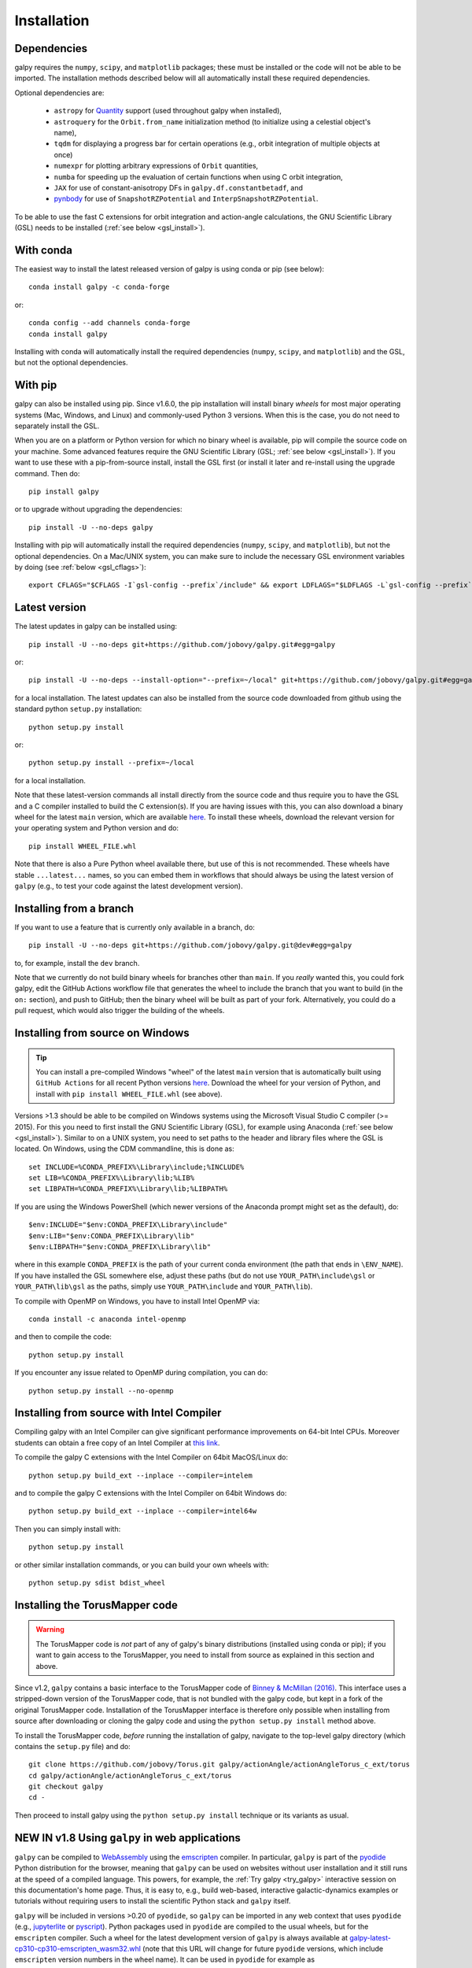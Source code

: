 .. _installation:

Installation
==============

Dependencies
------------

galpy requires the ``numpy``, ``scipy``, and ``matplotlib`` packages;
these must be installed or the code will not be able to be imported.
The installation methods described below will all automatically install
these required dependencies.

Optional dependencies are:

  * ``astropy`` for `Quantity <http://docs.astropy.org/en/stable/api/astropy.units.Quantity.html>`__ support (used throughout galpy when installed),
  * ``astroquery`` for the ``Orbit.from_name`` initialization method (to initialize using a celestial object's name),
  * ``tqdm`` for displaying a progress bar for certain operations (e.g., orbit integration of multiple objects at once)
  * ``numexpr`` for plotting arbitrary expressions of ``Orbit`` quantities,
  * ``numba`` for speeding up the evaluation of certain functions when using C orbit integration,
  * ``JAX`` for use of constant-anisotropy DFs in ``galpy.df.constantbetadf``, and
  * `pynbody <https://github.com/pynbody/pynbody>`__ for use of ``SnapshotRZPotential`` and ``InterpSnapshotRZPotential``.

To be able to use the fast C extensions for orbit integration and
action-angle calculations, the GNU Scientific Library (GSL) needs to
be installed (:ref:`see below <gsl_install>`).

With conda
----------

The easiest way to install the latest released version of galpy is using conda or pip (see below)::

    conda install galpy -c conda-forge

or::

	conda config --add channels conda-forge
	conda install galpy

Installing with conda will automatically install the required
dependencies (``numpy``, ``scipy``, and ``matplotlib``) and the GSL,
but not the optional dependencies.

With pip
--------

galpy can also be installed using pip. Since v1.6.0, the pip
installation will install binary *wheels* for most major operating
systems (Mac, Windows, and Linux) and commonly-used Python 3
versions. When this is the case, you do not need to separately install
the GSL.

When you are on a platform or Python version for which no binary wheel
is available, pip will compile the source code on your machine. Some
advanced features require the GNU Scientific Library (GSL; :ref:`see
below <gsl_install>`). If you want to use these with a pip-from-source
install, install the GSL first (or install it later and re-install
using the upgrade command. Then do::

      pip install galpy

or to upgrade without upgrading the dependencies::

      pip install -U --no-deps galpy

Installing with pip will automatically install the required
dependencies (``numpy``, ``scipy``, and ``matplotlib``), but not the
optional dependencies. On a Mac/UNIX system, you can make sure to include
the necessary GSL environment variables by doing (see :ref:`below <gsl_cflags>`)::

  export CFLAGS="$CFLAGS -I`gsl-config --prefix`/include" && export LDFLAGS="$LDFLAGS -L`gsl-config --prefix`/lib" && pip install galpy

Latest version
--------------

The latest updates in galpy can be installed using::

    pip install -U --no-deps git+https://github.com/jobovy/galpy.git#egg=galpy

or::

    pip install -U --no-deps --install-option="--prefix=~/local" git+https://github.com/jobovy/galpy.git#egg=galpy

for a local installation. The latest updates can also be installed from the source code downloaded from github using the standard python ``setup.py`` installation::

      python setup.py install

or::

	python setup.py install --prefix=~/local

for a local installation.

Note that these latest-version commands all install directly from the
source code and thus require you to have the GSL and a C compiler
installed to build the C extension(s). If you are having issues with
this, you can also download a binary wheel for the latest ``main``
version, which are available `here <http://www.galpy.org.s3-website.us-east-2.amazonaws.com/list.html>`__.
To install these wheels, download the relevant version for your operating
system and Python version and do::

    pip install WHEEL_FILE.whl

Note that there is also a Pure Python wheel available there, but use of this is not recommended.
These wheels have stable ``...latest...`` names, so you can embed them in workflows that should always
be using the latest version of ``galpy`` (e.g., to test your code against the latest development version).

Installing from a branch
------------------------

If you want to use a feature that is currently only available in a branch, do::

   pip install -U --no-deps git+https://github.com/jobovy/galpy.git@dev#egg=galpy

to, for example, install the ``dev`` branch.

Note that we currently do not build binary wheels for branches other
than ``main``. If you *really* wanted this, you could fork galpy,
edit the GitHub Actions workflow file that generates the wheel to
include the branch that you want to build (in the ``on:`` section),
and push to GitHub; then the binary wheel will be built as part of
your fork. Alternatively, you could do a pull request, which would also
trigger the building of the wheels.

.. _install_win:

Installing from source on Windows
---------------------------------

.. TIP::
   You can install a pre-compiled Windows "wheel" of the latest ``main`` version that is
   automatically built using ``GitHub Actions`` for all recent Python versions
   `here <http://www.galpy.org.s3-website.us-east-2.amazonaws.com/list.html>`__.
   Download the wheel for your version of Python, and install with ``pip install WHEEL_FILE.whl``
   (see above).

Versions >1.3 should be able to be compiled on Windows systems using the Microsoft Visual Studio C compiler (>= 2015). For this you need to first install the GNU Scientific Library (GSL), for example using Anaconda (:ref:`see below <gsl_install>`). Similar to on a UNIX system, you need to set paths to the header and library files where the GSL is located. On Windows, using the CDM commandline, this is done as::

    set INCLUDE=%CONDA_PREFIX%\Library\include;%INCLUDE%
    set LIB=%CONDA_PREFIX%\Library\lib;%LIB%
    set LIBPATH=%CONDA_PREFIX%\Library\lib;%LIBPATH%

If you are using the Windows PowerShell (which newer versions of the
Anaconda prompt might set as the default), do::

    $env:INCLUDE="$env:CONDA_PREFIX\Library\include"
    $env:LIB="$env:CONDA_PREFIX\Library\lib"
    $env:LIBPATH="$env:CONDA_PREFIX\Library\lib"

where in this example ``CONDA_PREFIX`` is the path of your current conda environment (the path that ends in ``\ENV_NAME``). If you have installed the GSL somewhere else, adjust these paths (but do not use ``YOUR_PATH\include\gsl`` or ``YOUR_PATH\lib\gsl`` as the paths, simply use ``YOUR_PATH\include`` and ``YOUR_PATH\lib``).

To compile with OpenMP on Windows, you have to install Intel OpenMP via::

    conda install -c anaconda intel-openmp

and then to compile the code::

   python setup.py install

If you encounter any issue related to OpenMP during compilation, you can do::

    python setup.py install --no-openmp

Installing from source with Intel Compiler
-------------------------------------------

Compiling galpy with an Intel Compiler can give significant
performance improvements on 64-bit Intel CPUs. Moreover students can
obtain a free copy of an Intel Compiler at `this link
<https://software.intel.com/en-us/qualify-for-free-software/student>`__.

To compile the galpy C extensions with the Intel Compiler on 64bit
MacOS/Linux do::

    python setup.py build_ext --inplace --compiler=intelem

and to compile the galpy C extensions with the Intel Compiler on 64bit
Windows do::

    python setup.py build_ext --inplace --compiler=intel64w

Then you can simply install with::

     python setup.py install

or other similar installation commands, or you can build your own
wheels with::

    python setup.py sdist bdist_wheel

.. _install_tm:

Installing the TorusMapper code
--------------------------------

.. WARNING::
   The TorusMapper code is *not* part of any of galpy's binary distributions (installed using conda or pip); if you want to gain access to the TorusMapper, you need to install from source as explained in this section and above.

Since v1.2, ``galpy`` contains a basic interface to the TorusMapper
code of `Binney & McMillan (2016)
<http://adsabs.harvard.edu/abs/2016MNRAS.456.1982B>`__. This interface
uses a stripped-down version of the TorusMapper code, that is not
bundled with the galpy code, but kept in a fork of the original
TorusMapper code. Installation of the TorusMapper interface is
therefore only possible when installing from source after downloading
or cloning the galpy code and using the ``python setup.py install``
method above.

To install the TorusMapper code, *before* running the installation of
galpy, navigate to the top-level galpy directory (which contains the
``setup.py`` file) and do::

	     git clone https://github.com/jobovy/Torus.git galpy/actionAngle/actionAngleTorus_c_ext/torus
	     cd galpy/actionAngle/actionAngleTorus_c_ext/torus
	     git checkout galpy
	     cd -

Then proceed to install galpy using the ``python setup.py install``
technique or its variants as usual.

.. _install_pyodide:

**NEW IN v1.8** Using ``galpy`` in web applications
----------------------------------------------------

``galpy`` can be compiled to `WebAssembly <https://webassembly.org/>`__ using the `emscripten <https://emscripten.org/>`__ compiler. In particular, ``galpy`` is part of the `pyodide <https://pyodide.org/en/stable/>`__ Python distribution for the browser, meaning that ``galpy`` can be used on websites without user installation and it still runs at the speed of a compiled language. This powers, for example, the :ref:`Try galpy <try_galpy>` interactive session on this documentation's home page. Thus, it is easy to, e.g., build web-based, interactive galactic-dynamics examples or tutorials without requiring users to install the scientific Python stack and ``galpy`` itself.

``galpy`` will be included in versions >0.20 of ``pyodide``, so ``galpy`` can be imported in any web context that uses ``pyodide`` (e.g., `jupyterlite <https://jupyterlite.readthedocs.io/en/latest/>`__ or `pyscript <https://pyscript.net/>`__). Python packages used in ``pyodide`` are compiled to the usual wheels, but for the ``emscripten`` compiler. Such a wheel for the latest development version of ``galpy`` is always available at `galpy-latest-cp310-cp310-emscripten_wasm32.whl <https://www.galpy.org/wheelhouse/galpy-latest-cp310-cp310-emscripten_wasm32.whl>`__ (note that this URL will change for future ``pyodide`` versions, which include ``emscripten`` version numbers in the wheel name). It can be used in ``pyodide`` for example as

>>> import pyodide_js
>>> await pyodide_js.loadPackage(['numpy','scipy','matplotlib','astropy',
        'future','setuptools',
        'https://www.galpy.org/wheelhouse/galpy-latest-cp310-cp310-emscripten_wasm32.whl'])

after which you can ``import galpy`` and do (almost) everything you can in the Python version of ``galpy`` (everything except for querying Simbad using ``Orbit.from_name`` and except for ``Orbit.animate``). Note that depending on your context, you might have to just ``import pyodide`` to get the ``loadPackage`` function.

Installation FAQ
-----------------

What is the required ``numpy`` version?
++++++++++++++++++++++++++++++++++++++++

``galpy`` should mostly work for any relatively recent version of
``numpy``, but some advanced features, including calculating the
normalization of certain distribution functions using Gauss-Legendre
integration require ``numpy`` version 1.7.0 or higher.

I get warnings like "galpyWarning: libgalpy C extension module not loaded, because libgalpy.so image was not found"
++++++++++++++++++++++++++++++++++++++++++++++++++++++++++++++++++++++++++++++++++++++++++++++++++++++++++++++++++++++++++++++++++++++++++++

This typically means that the GNU Scientific Library (`GSL
<http://www.gnu.org/software/gsl/>`_) was unavailable during galpy's
installation, causing the C extensions not to be compiled. Most of the
galpy code will still run, but slower because it will run in pure
Python. The code requires GSL versions >= 1.14. If you believe that
the correct GSL version is installed for galpy, check that the library
can be found during installation (see :ref:`below <gsl_cflags>`).

I get the warning "galpyWarning: libgalpy_actionAngleTorus C extension module not loaded, because libgalpy_actionAngleTorus.so image was not found"
++++++++++++++++++++++++++++++++++++++++++++++++++++++++++++++++++++++++++++++++++++++++++++++++++++++++++++++++++++++++++++++++++++++++++++++++++++++++++

This is typically because the TorusMapper code was not compiled,
because it was unavailable during installation. This code is only
necessary if you want to use
``galpy.actionAngle.actionAngleTorus``. See :ref:`above <install_tm>`
for instructions on how to install the TorusMapper code. Note that in
recent versions of galpy, you should *not* be getting this warning,
unless you set ``verbose=True`` in the :ref:`configuration file
<configfile>`.

.. _gsl_install:

How do I install the GSL?
++++++++++++++++++++++++++

Certain advanced features require the GNU Scientific Library (`GSL
<http://www.gnu.org/software/gsl/>`_), with action calculations
requiring version 1.14 or higher. The easiest way to install this is using its Anaconda build::

	  conda install -c conda-forge gsl

If you do not want to go that route, on a Mac, the next easiest way to install
the GSL is using `Homebrew <http://brew.sh/>`_ as::

		brew install gsl --universal

You should be able to check your version using (on Mac/Linux)::

   gsl-config --version

On Linux distributions with ``apt-get``, the GSL can be installed using::

   apt-get install libgsl0-dev

or on distros with ``yum``, do::

   yum install gsl-devel

.. _gsl_cflags:

The ``galpy`` installation fails because of C compilation errors
+++++++++++++++++++++++++++++++++++++++++++++++++++++++++++++++++

``galpy``'s installation can fail due to compilation errors, which look like::

	    error: command 'gcc' failed with exit status 1

or::

	error: command 'clang' failed with exit status 1

or::

	error: command 'cc' failed with exit status 1

This is typically because the compiler cannot locate the GSL header
files or the GSL library. You can tell the installation about where
you've installed the GSL library by defining (for example, when the
GSL was installed under ``/usr``; the ``LD_LIBRARY_PATH`` part of this
may or may not be necessary depending on your system)::

       export CFLAGS=-I/usr/include
       export LDFLAGS=-L/usr/lib
       export LD_LIBRARY_PATH=/usr/lib

or::

	setenv CFLAGS -I/usr/include
	setenv LDFLAGS -L/usr/lib
	setenv LD_LIBRARY_PATH /usr/lib

depending on your shell type (change the actual path to the include
and lib directories that have the gsl directory). If you already have
``CFLAGS``, ``LDFLAGS``, and ``LD_LIBRARY_PATH`` defined you just have
to add the ``'-I/usr/include'``, ``'-L/usr/lib'``, and ``'/usr/lib'`` to
them.

If you are on a Mac or UNIX system (e.g., Linux), you can find the correct ``CFLAGS`` and ``LDFLAGS``/``LD_LIBRARY_path`` entries by doing::

   gsl-config --cflags
   gsl-config --prefix

where you should add ``/lib`` to the output of the latter. In a bash shell, you could also simply do::

   export CFLAGS="$CFLAGS -I`gsl-config --prefix`/include" && export LDFLAGS="$LDFLAGS -L`gsl-config --prefix`/lib" && pip install galpy

or::

   export CFLAGS="$CFLAGS -I`gsl-config --prefix`/include" && export LDFLAGS="$LDFLAGS -L`gsl-config --prefix`/lib" && python setup.py install

depending on whether you are installing using ``pip`` or from source.

I have defined ``CFLAGS``, ``LDFLAGS``, and ``LD_LIBRARY_PATH``, but the compiler does not seem to include these and still returns with errors
+++++++++++++++++++++++++++++++++++++++++++++++++++++++++++++++++++++++++++++++++++++++++++++++++++++++++++++++++++++++++++++++++++++++++++++++

This typically happens if you install using ``sudo``, but have defined the ``CFLAGS`` etc. environment variables without using sudo. Try using ``sudo -E`` instead, which propagates your own environment variables to the ``sudo`` user.

I'm having issues with OpenMP
+++++++++++++++++++++++++++++++

galpy uses `OpenMP <http://www.openmp.org/>`_ to parallelize various
of the computations done in C. galpy can be installed without OpenMP
by specifying the option ``--no-openmp`` when running the ``python
setup.py`` commands above::

	   python setup.py install --no-openmp

or when using pip as follows::

    pip install -U --no-deps --install-option="--no-openmp" git+https://github.com/jobovy/galpy.git#egg=galpy

or::

    pip install -U --no-deps --install-option="--prefix=~/local" --install-option="--no-openmp" git+https://github.com/jobovy/galpy.git#egg=galpy

for a local installation. This might be useful if one is using the
``clang`` compiler, which is the new default on macs with OS X (>=
10.8), but does not support OpenMP. ``clang`` might lead to errors in the
installation of galpy such as::

  ld: library not found for -lgomp

  clang: error: linker command failed with exit code 1 (use -v to see invocation)

If you get these errors, you can use the commands given above to
install without OpenMP, or specify to use ``gcc`` by specifying the
``CC`` and ``LDSHARED`` environment variables to use ``gcc``. Note
that ``clang`` does not seem to have this issue anymore in more recent
versions, but it still does not support ``OpenMP``.

.. _configfile:

Configuration file
-------------------

Since v1.2, ``galpy`` uses a configuration file to set a small number
of configuration variables. This configuration file is parsed using
`ConfigParser
<https://docs.python.org/2/library/configparser.html>`__/`configparser
<https://docs.python.org/3/library/configparser.html>`__. It is
currently used:

	  * to set a default set of distance and velocity scales (``ro`` and ``vo`` throughout galpy) for conversion between physical and internal galpy unit

    	  * to decide whether to use seaborn plotting with galpy's defaults (which affects *all* plotting after importing ``galpy.util.plot``),

	  * to specify whether output from functions or methods should be given as an `astropy Quantity <http://docs.astropy.org/en/stable/api/astropy.units.Quantity.html>`__ with units as much as possible or not, and whether or not to use astropy's `coordinate transformations <http://docs.astropy.org/en/stable/coordinates/index.html>`__ (these are typically somewhat slower than galpy's own coordinate transformations, but they are more accurate and more general)

          * to set the level of verbosity of galpy's warning system (the default ``verbose=False`` turns off non-crucial warnings).

          * To set options related to whether or not to check for new versions of galpy (``do-check= False`` turns all such checks off; ``check-non-interactive`` sets whether or not to do the version check in non-interactive (script) sessions; ``check-non-interactive`` sets the cadence of how often to check for version updates in non-interactive sessions [in days; interactive sessions always check]; ``last-non-interactive-check`` is an internal variable to store when the last check occurred)

The current configuration file therefore looks like this::

	  [normalization]
	  ro = 8.
	  vo = 220.

	  [plot]
	  seaborn-bovy-defaults = False

	  [astropy]
	  astropy-units = False
	  astropy-coords = True

	  [warnings]
	  verbose = False

	  [version-check]
	  do-check = True
	  check-non-interactive = True
	  check-non-interactive-every = 1
	  last-non-interactive-check = 2000-01-01

where ``ro`` is the distance scale specified in kpc, ``vo`` the
velocity scale in km/s, and the setting is to *not* return output as a
Quantity. These are the current default settings.

A user-wide configuration file should be located at
``$HOME/.galpyrc``. This user-wide file can be overridden by a
``$PWD/.galpyrc`` file in the current directory. If no configuration
file is found, the code will automatically write the default
configuration to ``$HOME/.galpyrc``. Thus, after installing galpy, you
can simply use some of its simplest functionality (e.g., integrate an
orbit), and after this the default configuration file will be present
at ``$HOME/.galpyrc``. If you want to change any of the settings (for
example, you want Quantity output), you can edit this file. The
default configuration file can also be found :download:`here
<examples/galpyrc>`.
